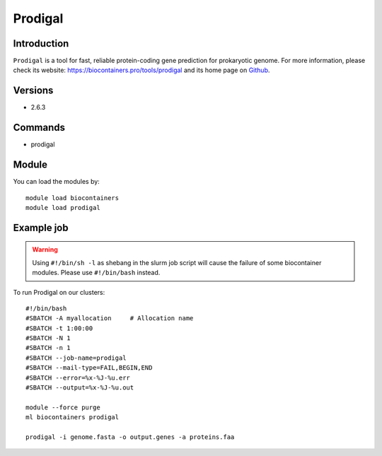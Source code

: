 .. _backbone-label:

Prodigal
==============================

Introduction
~~~~~~~~
``Prodigal`` is a tool for fast, reliable protein-coding gene prediction for prokaryotic genome. For more information, please check its website: https://biocontainers.pro/tools/prodigal and its home page on `Github`_.

Versions
~~~~~~~~
- 2.6.3

Commands
~~~~~~~
- prodigal

Module
~~~~~~~~
You can load the modules by::
    
    module load biocontainers
    module load prodigal

Example job
~~~~~
.. warning::
    Using ``#!/bin/sh -l`` as shebang in the slurm job script will cause the failure of some biocontainer modules. Please use ``#!/bin/bash`` instead.

To run Prodigal on our clusters::

    #!/bin/bash
    #SBATCH -A myallocation     # Allocation name 
    #SBATCH -t 1:00:00
    #SBATCH -N 1
    #SBATCH -n 1
    #SBATCH --job-name=prodigal
    #SBATCH --mail-type=FAIL,BEGIN,END
    #SBATCH --error=%x-%J-%u.err
    #SBATCH --output=%x-%J-%u.out

    module --force purge
    ml biocontainers prodigal

    prodigal -i genome.fasta -o output.genes -a proteins.faa
.. _Github: https://github.com/hyattpd/Prodigal
